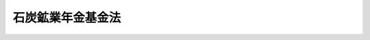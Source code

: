 .. _S42HO135:

==================
石炭鉱業年金基金法
==================

.. raw:: html
    
    
    <b>石炭鉱業年金基金法<br>
    （昭和四十二年八月十六日法律第百三十五号）</b><br><br><div align="right">最終改正：平成二六年六月一三日法律第六九号</div><br><div align="right"><table width="" border="0"><tr><td><font color="RED">（最終改正までの未施行法令）</font></td></tr><tr><td><a href="/cgi-bin/idxmiseko.cgi?H_RYAKU=%8f%ba%8e%6c%93%f1%96%40%88%ea%8e%4f%8c%dc&amp;H_NO=%95%bd%90%ac%93%f1%8f%5c%98%5a%94%4e%98%5a%8c%8e%8f%5c%8e%4f%93%fa%96%40%97%a5%91%e6%98%5a%8f%5c%8b%e3%8d%86&amp;H_PATH=/miseko/S42HO135/H26HO069.html" target="inyo">平成二十六年六月十三日法律第六十九号</a></td><td align="right">（未施行）</td></tr><tr></tr><tr><td align="right">　</td><td></td></tr><tr></tr></table></div><a name="0000000000000000000000000000000000000000000000000000000000000000000000000000000"></a>
    <br>
    　<a href="#1000000000001000000000000000000000000000000000000000000000000000000000000000000" target="data">第一章　総則（第一条―第五条）</a>
    <br>
    　<a href="#1000000000002000000000000000000000000000000000000000000000000000000000000000000" target="data">第二章　設立及び会員（第六条・第七条）</a>
    <br>
    　<a href="#1000000000003000000000000000000000000000000000000000000000000000000000000000000" target="data">第三章　管理（第八条―第十五条）</a>
    <br>
    　<a href="#1000000000004000000000000000000000000000000000000000000000000000000000000000000" target="data">第四章　基金の行なう事業（第十六条―第二十条）</a>
    <br>
    　<a href="#1000000000005000000000000000000000000000000000000000000000000000000000000000000" target="data">第五章　費用の負担（第二十一条・第二十二条）</a>
    <br>
    　<a href="#1000000000006000000000000000000000000000000000000000000000000000000000000000000" target="data">第六章　財務及び会計（第二十三条―第二十九条）</a>
    <br>
    　<a href="#1000000000007000000000000000000000000000000000000000000000000000000000000000000" target="data">第七章　監督（第三十条―第三十二条）</a>
    <br>
    　<a href="#1000000000008000000000000000000000000000000000000000000000000000000000000000000" target="data">第八章　雑則（第三十三条―第三十七条）</a>
    <br>
    　<a href="#1000000000009000000000000000000000000000000000000000000000000000000000000000000" target="data">第九章　罰則（第三十八条―第四十二条）</a>
    <br>
    　<a href="#5000000000000000000000000000000000000000000000000000000000000000000000000000000" target="data">附則</a>
    <br>
    
    <p>　　　<b><a name="1000000000001000000000000000000000000000000000000000000000000000000000000000000">第一章　総則</a>
    </b>
    </p><p>
    </p><div class="arttitle"><a name="1000000000000000000000000000000000000000000000000100000000000000000000000000000">（基金の目的）</a>
    </div><div class="item"><b>第一条</b>
    <a name="1000000000000000000000000000000000000000000000000100000000001000000000000000000"></a>
    　石炭鉱業年金基金は、石炭鉱業の坑内労働者の老齢について必要な給付を行なうことにより、その老後の生活の安定と福祉の向上に寄与することを目的とする。
    </div>
    
    <p>
    </p><div class="arttitle"><a name="1000000000000000000000000000000000000000000000000200000000000000000000000000000">（法人格）</a>
    </div><div class="item"><b>第二条</b>
    <a name="1000000000000000000000000000000000000000000000000200000000001000000000000000000"></a>
    　石炭鉱業年金基金（以下「基金」という。）は、法人とする。
    </div>
    
    <p>
    </p><div class="arttitle"><a name="1000000000000000000000000000000000000000000000000300000000000000000000000000000">（登記）</a>
    </div><div class="item"><b>第三条</b>
    <a name="1000000000000000000000000000000000000000000000000300000000001000000000000000000"></a>
    　基金は、政令の定めるところにより、登記しなければならない。
    </div>
    <div class="item"><b><a name="1000000000000000000000000000000000000000000000000300000000002000000000000000000">２</a>
    </b>
    　前項の規定により登記しなければならない事項は、登記の後でなければ、これをもつて第三者に対抗することができない。
    </div>
    
    <p>
    </p><div class="arttitle"><a name="1000000000000000000000000000000000000000000000000400000000000000000000000000000">（名称の使用制限）</a>
    </div><div class="item"><b>第四条</b>
    <a name="1000000000000000000000000000000000000000000000000400000000001000000000000000000"></a>
    　基金でない者は、石炭鉱業年金基金という名称を用いてはならない。
    </div>
    
    <p>
    </p><div class="arttitle"><a name="1000000000000000000000000000000000000000000000000500000000000000000000000000000">（</a><a href="/cgi-bin/idxrefer.cgi?H_FILE=%95%bd%88%ea%94%aa%96%40%8e%6c%94%aa&amp;REF_NAME=%88%ea%94%ca%8e%d0%92%63%96%40%90%6c%8b%79%82%d1%88%ea%94%ca%8d%e0%92%63%96%40%90%6c%82%c9%8a%d6%82%b7%82%e9%96%40%97%a5&amp;ANCHOR_F=&amp;ANCHOR_T=" target="inyo">一般社団法人及び一般財団法人に関する法律</a>
    の準用）
    </div><div class="item"><b>第五条</b>
    <a name="1000000000000000000000000000000000000000000000000500000000001000000000000000000"></a>
    　<a href="/cgi-bin/idxrefer.cgi?H_FILE=%95%bd%88%ea%94%aa%96%40%8e%6c%94%aa&amp;REF_NAME=%88%ea%94%ca%8e%d0%92%63%96%40%90%6c%8b%79%82%d1%88%ea%94%ca%8d%e0%92%63%96%40%90%6c%82%c9%8a%d6%82%b7%82%e9%96%40%97%a5&amp;ANCHOR_F=&amp;ANCHOR_T=" target="inyo">一般社団法人及び一般財団法人に関する法律</a>
    （平成十八年法律第四十八号）<a href="/cgi-bin/idxrefer.cgi?H_FILE=%95%bd%88%ea%94%aa%96%40%8e%6c%94%aa&amp;REF_NAME=%91%e6%8e%6c%8f%f0&amp;ANCHOR_F=1000000000000000000000000000000000000000000000000400000000000000000000000000000&amp;ANCHOR_T=1000000000000000000000000000000000000000000000000400000000000000000000000000000#1000000000000000000000000000000000000000000000000400000000000000000000000000000" target="inyo">第四条</a>
    及び<a href="/cgi-bin/idxrefer.cgi?H_FILE=%95%bd%88%ea%94%aa%96%40%8e%6c%94%aa&amp;REF_NAME=%91%e6%8e%b5%8f%5c%94%aa%8f%f0&amp;ANCHOR_F=1000000000000000000000000000000000000000000000007800000000000000000000000000000&amp;ANCHOR_T=1000000000000000000000000000000000000000000000007800000000000000000000000000000#1000000000000000000000000000000000000000000000007800000000000000000000000000000" target="inyo">第七十八条</a>
    の規定は、基金について準用する。
    </div>
    
    
    <p>　　　<b><a name="1000000000002000000000000000000000000000000000000000000000000000000000000000000">第二章　設立及び会員</a>
    </b>
    </p><p>
    </p><div class="arttitle"><a name="1000000000000000000000000000000000000000000000000600000000000000000000000000000">（設立）</a>
    </div><div class="item"><b>第六条</b>
    <a name="1000000000000000000000000000000000000000000000000600000000001000000000000000000"></a>
    　石炭鉱業を行なう事業場であつて、坑内において石炭を掘採する事業を行なうもののうち、厚生年金保険の適用事業所であるものの事業主は、この法律の定めるところにより、全国を通じて一個の基金を設立しなければならない。
    </div>
    
    <p>
    </p><div class="arttitle"><a name="1000000000000000000000000000000000000000000000000700000000000000000000000000000">（会員）</a>
    </div><div class="item"><b>第七条</b>
    <a name="1000000000000000000000000000000000000000000000000700000000001000000000000000000"></a>
    　前条に規定する事業主は、当然、基金の会員となる。
    </div>
    <div class="item"><b><a name="1000000000000000000000000000000000000000000000000700000000002000000000000000000">２</a>
    </b>
    　基金が第十八条第一項の事業を行なうときは、石炭鉱業を行なう事業場であつて、厚生年金保険の適用事業所であるものの事業主（前条に規定する事業主である者を除く。）は、当然、基金の会員となる。
    </div>
    
    
    <p>　　　<b><a name="1000000000003000000000000000000000000000000000000000000000000000000000000000000">第三章　管理</a>
    </b>
    </p><p>
    </p><div class="arttitle"><a name="1000000000000000000000000000000000000000000000000800000000000000000000000000000">（定款）</a>
    </div><div class="item"><b>第八条</b>
    <a name="1000000000000000000000000000000000000000000000000800000000001000000000000000000"></a>
    　基金は、定款をもつて次に掲げる事項を定めなければならない。
    <div class="number"><b><a name="1000000000000000000000000000000000000000000000000800000000001000000001000000000">一</a>
    </b>
    　事務所の所在地
    </div>
    <div class="number"><b><a name="1000000000000000000000000000000000000000000000000800000000001000000002000000000">二</a>
    </b>
    　会員に関する事項
    </div>
    <div class="number"><b><a name="1000000000000000000000000000000000000000000000000800000000001000000003000000000">三</a>
    </b>
    　総会に関する事項
    </div>
    <div class="number"><b><a name="1000000000000000000000000000000000000000000000000800000000001000000004000000000">四</a>
    </b>
    　役員に関する事項
    </div>
    <div class="number"><b><a name="1000000000000000000000000000000000000000000000000800000000001000000005000000000">五</a>
    </b>
    　運営審議会に関する事項
    </div>
    <div class="number"><b><a name="1000000000000000000000000000000000000000000000000800000000001000000006000000000">六</a>
    </b>
    　事業に関する事項
    </div>
    <div class="number"><b><a name="1000000000000000000000000000000000000000000000000800000000001000000007000000000">七</a>
    </b>
    　掛金に関する事項
    </div>
    <div class="number"><b><a name="1000000000000000000000000000000000000000000000000800000000001000000008000000000">八</a>
    </b>
    　その他組織及び業務に関する重要事項
    </div>
    </div>
    <div class="item"><b><a name="1000000000000000000000000000000000000000000000000800000000002000000000000000000">２</a>
    </b>
    　定款の変更は、厚生労働大臣の認可を受けなければ、その効力を生じない。
    </div>
    
    <p>
    </p><div class="arttitle"><a name="1000000000000000000000000000000000000000000000000900000000000000000000000000000">（役員）</a>
    </div><div class="item"><b>第九条</b>
    <a name="1000000000000000000000000000000000000000000000000900000000001000000000000000000"></a>
    　基金に、役員として理事及び監事を置く。
    </div>
    <div class="item"><b><a name="1000000000000000000000000000000000000000000000000900000000002000000000000000000">２</a>
    </b>
    　役員は、政令の定めるところにより、会員（法人にあつては、その代表者とする。以下この項において同じ。）のうちから選任する。ただし、特別の事情があるときは、会員以外の者から選任することを妨げない。
    </div>
    <div class="item"><b><a name="1000000000000000000000000000000000000000000000000900000000003000000000000000000">３</a>
    </b>
    　理事のうち一人を理事長とし、理事において互選する。
    </div>
    <div class="item"><b><a name="1000000000000000000000000000000000000000000000000900000000004000000000000000000">４</a>
    </b>
    　役員の任期は、二年とする。ただし、補欠の役員の任期は、前任者の残任期間とする。
    </div>
    <div class="item"><b><a name="1000000000000000000000000000000000000000000000000900000000005000000000000000000">５</a>
    </b>
    　監事は、理事又は基金の職員と兼ねることができない。
    </div>
    
    <p>
    </p><div class="arttitle"><a name="1000000000000000000000000000000000000000000000001000000000000000000000000000000">（役員の職務）</a>
    </div><div class="item"><b>第十条</b>
    <a name="1000000000000000000000000000000000000000000000001000000000001000000000000000000"></a>
    　理事長は、基金を代表し、その業務を執行する。理事長に事故があるとき、又は理事長が欠けたときは、あらかじめ理事長が指定する者がその職務を代理し、又はその職務を行なう。
    </div>
    <div class="item"><b><a name="1000000000000000000000000000000000000000000000001000000000002000000000000000000">２</a>
    </b>
    　基金の業務は、定款に別段の定めがある場合を除き、理事の過半数により決し、可否同数のときは、理事長の決するところによる。
    </div>
    <div class="item"><b><a name="1000000000000000000000000000000000000000000000001000000000003000000000000000000">３</a>
    </b>
    　監事は、基金の業務を監査する。
    </div>
    <div class="item"><b><a name="1000000000000000000000000000000000000000000000001000000000004000000000000000000">４</a>
    </b>
    　基金と理事長との利益が相反する事項については、理事長は、代表権を有しない。この場合においては、監事が基金を代表する。
    </div>
    
    <p>
    </p><div class="arttitle"><a name="1000000000000000000000000000000000000000000000001100000000000000000000000000000">（役員及び職員の公務員たる性質）</a>
    </div><div class="item"><b>第十一条</b>
    <a name="1000000000000000000000000000000000000000000000001100000000001000000000000000000"></a>
    　基金の役員及び職員は、<a href="/cgi-bin/idxrefer.cgi?H_FILE=%96%be%8e%6c%81%5a%96%40%8e%6c%8c%dc&amp;REF_NAME=%8c%59%96%40&amp;ANCHOR_F=&amp;ANCHOR_T=" target="inyo">刑法</a>
    （明治四十年法律第四十五号）その他の罰則の適用については、法令により公務に従事する職員とみなす。
    </div>
    
    <p>
    </p><div class="arttitle"><a name="1000000000000000000000000000000000000000000000001200000000000000000000000000000">（総会）</a>
    </div><div class="item"><b>第十二条</b>
    <a name="1000000000000000000000000000000000000000000000001200000000001000000000000000000"></a>
    　総会は、理事長が招集する。総会員の三分の一以上の者が会議に付議すべき事項及び招集の理由を記載した書面を理事長に提出して総会の招集を請求したときは、理事長は、その請求のあつた日から二十日以内に総会を招集しなければならない。
    </div>
    <div class="item"><b><a name="1000000000000000000000000000000000000000000000001200000000002000000000000000000">２</a>
    </b>
    　総会に議長を置く。議長は、理事長をもつて充てる。
    </div>
    <div class="item"><b><a name="1000000000000000000000000000000000000000000000001200000000003000000000000000000">３</a>
    </b>
    　前二項に規定するもののほか、総会の招集、議事の手続その他総会に関し必要な事項は、政令で定める。
    </div>
    
    <p>
    </p><div class="item"><b><a name="1000000000000000000000000000000000000000000000001300000000000000000000000000000">第十三条</a>
    </b>
    <a name="1000000000000000000000000000000000000000000000001300000000001000000000000000000"></a>
    　次に掲げる事項は、総会の議決を経なければならない。
    <div class="number"><b><a name="1000000000000000000000000000000000000000000000001300000000001000000001000000000">一</a>
    </b>
    　定款の変更
    </div>
    <div class="number"><b><a name="1000000000000000000000000000000000000000000000001300000000001000000002000000000">二</a>
    </b>
    　毎事業年度の予算
    </div>
    <div class="number"><b><a name="1000000000000000000000000000000000000000000000001300000000001000000003000000000">三</a>
    </b>
    　毎事業年度の事業報告及び決算
    </div>
    <div class="number"><b><a name="1000000000000000000000000000000000000000000000001300000000001000000004000000000">四</a>
    </b>
    　その他定款で定める事項
    </div>
    </div>
    <div class="item"><b><a name="1000000000000000000000000000000000000000000000001300000000002000000000000000000">２</a>
    </b>
    　理事長は、総会が成立しないとき、又は理事長において総会を招集する暇がないと認めるときは、総会の議決を経なければならない事項で臨時急施を要するものを処分することができる。
    </div>
    <div class="item"><b><a name="1000000000000000000000000000000000000000000000001300000000003000000000000000000">３</a>
    </b>
    　理事長は、前項の規定による処置については、次の総会においてこれを報告し、その承認を求めなければならない。
    </div>
    <div class="item"><b><a name="1000000000000000000000000000000000000000000000001300000000004000000000000000000">４</a>
    </b>
    　総会は、監事に対し、基金の業務に関する監査を求め、その結果の報告を請求することができる。
    </div>
    
    <p>
    </p><div class="arttitle"><a name="1000000000000000000000000000000000000000000000001400000000000000000000000000000">（総代会）</a>
    </div><div class="item"><b>第十四条</b>
    <a name="1000000000000000000000000000000000000000000000001400000000001000000000000000000"></a>
    　基金は、定款の定めるところにより、総会に代わるべき総代会を設けることができる。
    </div>
    <div class="item"><b><a name="1000000000000000000000000000000000000000000000001400000000002000000000000000000">２</a>
    </b>
    　総代は、政令の定めるところにより、会員のうちから選挙する。
    </div>
    <div class="item"><b><a name="1000000000000000000000000000000000000000000000001400000000003000000000000000000">３</a>
    </b>
    　総代の任期は、二年とする。ただし、補欠の総代の任期は、前任者の残任期間とする。
    </div>
    <div class="item"><b><a name="1000000000000000000000000000000000000000000000001400000000004000000000000000000">４</a>
    </b>
    　前三項に規定するもののほか、総代会の招集、議事の手続その他総代会に関し必要な事項は、政令で定める。
    </div>
    
    <p>
    </p><div class="arttitle"><a name="1000000000000000000000000000000000000000000000001500000000000000000000000000000">（運営審議会）</a>
    </div><div class="item"><b>第十五条</b>
    <a name="1000000000000000000000000000000000000000000000001500000000001000000000000000000"></a>
    　基金に、運営審議会（以下「審議会」という。）を置く。
    </div>
    <div class="item"><b><a name="1000000000000000000000000000000000000000000000001500000000002000000000000000000">２</a>
    </b>
    　審議会は、理事長の諮問に応じ、基金の業務の運営に関する重要事項を審議する。
    </div>
    <div class="item"><b><a name="1000000000000000000000000000000000000000000000001500000000003000000000000000000">３</a>
    </b>
    　審議会は、前項の事項に関し、理事長に意見を述べることができる。
    </div>
    <div class="item"><b><a name="1000000000000000000000000000000000000000000000001500000000004000000000000000000">４</a>
    </b>
    　審議会は、委員十人以内で組織する。
    </div>
    <div class="item"><b><a name="1000000000000000000000000000000000000000000000001500000000005000000000000000000">５</a>
    </b>
    　委員は、基金の業務の適正な運営に必要な学識経験を有する者のうちから、理事長が委嘱する。
    </div>
    <div class="item"><b><a name="1000000000000000000000000000000000000000000000001500000000006000000000000000000">６</a>
    </b>
    　委員の任期は、二年とする。ただし、定款で別段の定めをしたときは、この限りでない。
    </div>
    
    
    <p>　　　<b><a name="1000000000004000000000000000000000000000000000000000000000000000000000000000000">第四章　基金の行なう事業</a>
    </b>
    </p><p>
    </p><div class="arttitle"><a name="1000000000000000000000000000000000000000000000001600000000000000000000000000000">（坑内員に関する給付）</a>
    </div><div class="item"><b>第十六条</b>
    <a name="1000000000000000000000000000000000000000000000001600000000001000000000000000000"></a>
    　基金は、第一条の目的を達成するため、石炭鉱業を行う事業場において会員に使用される厚生年金保険の被保険者（<a href="/cgi-bin/idxrefer.cgi?H_FILE=%8f%ba%93%f1%8c%dc%96%40%93%f1%94%aa%8b%e3&amp;REF_NAME=%8d%7a%8b%c6%96%40&amp;ANCHOR_F=&amp;ANCHOR_T=" target="inyo">鉱業法</a>
    （昭和二十五年法律第二百八十九号）<a href="/cgi-bin/idxrefer.cgi?H_FILE=%8f%ba%93%f1%8c%dc%96%40%93%f1%94%aa%8b%e3&amp;REF_NAME=%91%e6%8e%6c%8f%f0&amp;ANCHOR_F=1000000000000000000000000000000000000000000000000400000000000000000000000000000&amp;ANCHOR_T=1000000000000000000000000000000000000000000000000400000000000000000000000000000#1000000000000000000000000000000000000000000000000400000000000000000000000000000" target="inyo">第四条</a>
    に規定する事業の事業場に使用され、かつ、常時坑内作業に従事する被保険者であつて、<a href="/cgi-bin/idxrefer.cgi?H_FILE=%8f%ba%93%f1%8b%e3%96%40%88%ea%88%ea%8c%dc&amp;REF_NAME=%8c%fa%90%b6%94%4e%8b%e0%95%db%8c%af%96%40&amp;ANCHOR_F=&amp;ANCHOR_T=" target="inyo">厚生年金保険法</a>
    （昭和二十九年法律第百十五号）<a href="/cgi-bin/idxrefer.cgi?H_FILE=%8f%ba%93%f1%8b%e3%96%40%88%ea%88%ea%8c%dc&amp;REF_NAME=%91%e6%93%f1%8f%f0%82%cc%8c%dc%91%e6%88%ea%8d%80%91%e6%93%f1%8d%86&amp;ANCHOR_F=1000000000000000000000000000000000000000000000000200500000001000000002000000000&amp;ANCHOR_T=1000000000000000000000000000000000000000000000000200500000001000000002000000000#1000000000000000000000000000000000000000000000000200500000001000000002000000000" target="inyo">第二条の五第一項第二号</a>
    に規定する<a href="/cgi-bin/idxrefer.cgi?H_FILE=%8f%ba%93%f1%8b%e3%96%40%88%ea%88%ea%8c%dc&amp;REF_NAME=%91%e6%93%f1%8d%86&amp;ANCHOR_F=1000000000000000000000000000000000000000000000000200500000001000000002000000000&amp;ANCHOR_T=1000000000000000000000000000000000000000000000000200500000001000000002000000000#1000000000000000000000000000000000000000000000000200500000001000000002000000000" target="inyo">第二号</a>
    厚生年金被保険者（第十八条第一項において「第二号厚生年金被保険者」という。）及び<a href="/cgi-bin/idxrefer.cgi?H_FILE=%8f%ba%93%f1%8b%e3%96%40%88%ea%88%ea%8c%dc&amp;REF_NAME=%93%af%96%40%91%e6%93%f1%8f%f0%82%cc%8c%dc%91%e6%88%ea%8d%80%91%e6%8e%4f%8d%86&amp;ANCHOR_F=1000000000000000000000000000000000000000000000000200500000001000000003000000000&amp;ANCHOR_T=1000000000000000000000000000000000000000000000000200500000001000000003000000000#1000000000000000000000000000000000000000000000000200500000001000000003000000000" target="inyo">同法第二条の五第一項第三号</a>
    に規定する<a href="/cgi-bin/idxrefer.cgi?H_FILE=%8f%ba%93%f1%8b%e3%96%40%88%ea%88%ea%8c%dc&amp;REF_NAME=%91%e6%8e%4f%8d%86&amp;ANCHOR_F=1000000000000000000000000000000000000000000000000200500000001000000003000000000&amp;ANCHOR_T=1000000000000000000000000000000000000000000000000200500000001000000003000000000#1000000000000000000000000000000000000000000000000200500000001000000003000000000" target="inyo">第三号</a>
    厚生年金被保険者（第十八条第一項において「第三号厚生年金被保険者」という。）並びに<a href="/cgi-bin/idxrefer.cgi?H_FILE=%8f%ba%8e%4f%8e%6c%96%40%88%ea%8e%6c%88%ea&amp;REF_NAME=%8d%91%96%af%94%4e%8b%e0%96%40&amp;ANCHOR_F=&amp;ANCHOR_T=" target="inyo">国民年金法</a>
    等の一部を改正する法律（昭和六十年法律第三十四号。以下「昭和六十年法律第三十四号」という。）附則<a href="/cgi-bin/idxrefer.cgi?H_FILE=%8f%ba%8e%4f%8e%6c%96%40%88%ea%8e%6c%88%ea&amp;REF_NAME=%91%e6%8c%dc%8f%f0%91%e6%8f%5c%8e%4f%8d%86&amp;ANCHOR_F=5000000000000000000000000000000000000000000000000000000000000000000000000000000&amp;ANCHOR_T=5000000000000000000000000000000000000000000000000000000000000000000000000000000#5000000000000000000000000000000000000000000000000000000000000000000000000000000" target="inyo">第五条第十三号</a>
    に規定する第四種被保険者及び<a href="/cgi-bin/idxrefer.cgi?H_FILE=%8f%ba%8e%4f%8e%6c%96%40%88%ea%8e%6c%88%ea&amp;REF_NAME=%93%af%8f%f0%91%e6%8f%5c%8e%6c%8d%86&amp;ANCHOR_F=5000000000000000000000000000000000000000000000000000000000000000000000000000000&amp;ANCHOR_T=5000000000000000000000000000000000000000000000000000000000000000000000000000000#5000000000000000000000000000000000000000000000000000000000000000000000000000000" target="inyo">同条第十四号</a>
    に規定する船員任意継続被保険者のいずれでもないものに限る。）たる労働者（以下「坑内員」という。）の老齢について、年金たる給付の支給を行うものとする。
    </div>
    <div class="item"><b><a name="1000000000000000000000000000000000000000000000001600000000002000000000000000000">２</a>
    </b>
    　基金は、定款をもつて、年金額、受給資格期間、支給開始年齢その他年金たる給付の支給に関して必要な事項を定めなければならない。
    </div>
    
    <p>
    </p><div class="item"><b><a name="1000000000000000000000000000000000000000000000001700000000000000000000000000000">第十七条</a>
    </b>
    <a name="1000000000000000000000000000000000000000000000001700000000001000000000000000000"></a>
    　基金は、政令の定めるところにより、坑内員若しくは坑内員であつた者の死亡又は坑内員の脱退に関し、一時金たる給付の支給を行うことができる。
    </div>
    
    <p>
    </p><div class="arttitle"><a name="1000000000000000000000000000000000000000000000001800000000000000000000000000000">（坑外員に関する給付）</a>
    </div><div class="item"><b>第十八条</b>
    <a name="1000000000000000000000000000000000000000000000001800000000001000000000000000000"></a>
    　基金は、前二条の事業のほか、会員（第七条第二項に規定する事業主を含む。以下この項において同じ。）の二分の一以上の者が希望したときは、石炭鉱業を行う事業場において会員に使用される厚生年金保険の被保険者（坑内員並びに第二号厚生年金被保険者及び第三号厚生年金被保険者並びに昭和六十年法律第三十四号附則第五条第十三号に規定する第四種被保険者及び同条第十四号に規定する船員任意継続被保険者を除く。）たる労働者（石炭の採掘の業務と緊密な関連を有しない業務として政令で定める業務に従事する者を除くものとし、以下「坑外員」という。）の老齢について、年金たる給付の支給を行うことができる。
    </div>
    <div class="item"><b><a name="1000000000000000000000000000000000000000000000001800000000002000000000000000000">２</a>
    </b>
    　第十六条第二項の規定は、前項の年金たる給付について準用する。
    </div>
    <div class="item"><b><a name="1000000000000000000000000000000000000000000000001800000000003000000000000000000">３</a>
    </b>
    　基金は、第一項の事業を行う場合には、政令の定めるところにより、坑外員若しくは坑外員であつた者の死亡又は坑外員の脱退に関し、一時金たる給付の支給を行うことができる。
    </div>
    
    <p>
    </p><div class="arttitle"><a name="1000000000000000000000000000000000000000000000001800200000000000000000000000000">（福祉施設）</a>
    </div><div class="item"><b>第十八条の二</b>
    <a name="1000000000000000000000000000000000000000000000001800200000001000000000000000000"></a>
    　基金は、前三条の事業のほか、坑内員及び坑内員であつた者並びに坑外員及び坑外員であつた者の福祉を増進するため、必要な施設をすることができる。
    </div>
    
    <p>
    </p><div class="arttitle"><a name="1000000000000000000000000000000000000000000000001900000000000000000000000000000">（裁定）</a>
    </div><div class="item"><b>第十九条</b>
    <a name="1000000000000000000000000000000000000000000000001900000000001000000000000000000"></a>
    　年金たる給付及び一時金たる給付を受ける権利は、その権利を有する者（以下「受給権者」という。）の請求に基づいて、基金が裁定する。
    </div>
    
    <p>
    </p><div class="arttitle"><a name="1000000000000000000000000000000000000000000000002000000000000000000000000000000">（準用規定）</a>
    </div><div class="item"><b>第二十条</b>
    <a name="1000000000000000000000000000000000000000000000002000000000001000000000000000000"></a>
    　<a href="/cgi-bin/idxrefer.cgi?H_FILE=%8f%ba%93%f1%8b%e3%96%40%88%ea%88%ea%8c%dc&amp;REF_NAME=%8c%fa%90%b6%94%4e%8b%e0%95%db%8c%af%96%40%91%e6%8e%4f%8f%5c%8e%b5%8f%f0&amp;ANCHOR_F=1000000000000000000000000000000000000000000000003700000000000000000000000000000&amp;ANCHOR_T=1000000000000000000000000000000000000000000000003700000000000000000000000000000#1000000000000000000000000000000000000000000000003700000000000000000000000000000" target="inyo">厚生年金保険法第三十七条</a>
    、第四十条の二及び第四十一条第一項の規定は、年金たる給付及び一時金たる給付について、同条第二項の規定は、死亡を支給理由とする一時金たる給付について準用する。この場合において、<a href="/cgi-bin/idxrefer.cgi?H_FILE=%8f%ba%93%f1%8b%e3%96%40%88%ea%88%ea%8c%dc&amp;REF_NAME=%93%af%96%40%91%e6%8e%6c%8f%5c%8f%f0%82%cc%93%f1&amp;ANCHOR_F=1000000000000000000000000000000000000000000000004000200000000000000000000000000&amp;ANCHOR_T=1000000000000000000000000000000000000000000000004000200000000000000000000000000#1000000000000000000000000000000000000000000000004000200000000000000000000000000" target="inyo">同法第四十条の二</a>
    中「実施機関」とあるのは「基金」と、<a href="/cgi-bin/idxrefer.cgi?H_FILE=%8f%ba%93%f1%8b%e3%96%40%88%ea%88%ea%8c%dc&amp;REF_NAME=%93%af%96%40%91%e6%8e%6c%8f%5c%88%ea%8f%f0%91%e6%88%ea%8d%80&amp;ANCHOR_F=1000000000000000000000000000000000000000000000004100000000001000000000000000000&amp;ANCHOR_T=1000000000000000000000000000000000000000000000004100000000001000000000000000000#1000000000000000000000000000000000000000000000004100000000001000000000000000000" target="inyo">同法第四十一条第一項</a>
    中「老齢厚生年金」とあるのは「年金たる給付又は脱退を支給理由とする一時金たる給付」と、それぞれ読み替えるものとする。
    </div>
    
    
    <p>　　　<b><a name="1000000000005000000000000000000000000000000000000000000000000000000000000000000">第五章　費用の負担</a>
    </b>
    </p><p>
    </p><div class="arttitle"><a name="1000000000000000000000000000000000000000000000002100000000000000000000000000000">（掛金）</a>
    </div><div class="item"><b>第二十一条</b>
    <a name="1000000000000000000000000000000000000000000000002100000000001000000000000000000"></a>
    　基金は、基金が支給する年金たる給付及び一時金たる給付に関する事業に要する費用に充てるため、掛金を徴収する。
    </div>
    <div class="item"><b><a name="1000000000000000000000000000000000000000000000002100000000002000000000000000000">２</a>
    </b>
    　会員は、政令の定めるところにより、掛金を負担し、及び納付する義務を負う。
    </div>
    <div class="item"><b><a name="1000000000000000000000000000000000000000000000002100000000003000000000000000000">３</a>
    </b>
    　掛金の額は、年金たる給付及び一時金たる給付に要する費用の予想額及び予定運用収入の額に照らし、厚生労働省令の定めるところにより、将来にわたつて、財政の均衡を保つことができるように計算されるものでなければならず、かつ、少なくとも五年ごとにこの基準に従つて再計算されなければならない。
    </div>
    
    <p>
    </p><div class="arttitle"><a name="1000000000000000000000000000000000000000000000002200000000000000000000000000000">（準用規定）</a>
    </div><div class="item"><b>第二十二条</b>
    <a name="1000000000000000000000000000000000000000000000002200000000001000000000000000000"></a>
    　<a href="/cgi-bin/idxrefer.cgi?H_FILE=%8f%ba%93%f1%8b%e3%96%40%88%ea%88%ea%8c%dc&amp;REF_NAME=%8c%fa%90%b6%94%4e%8b%e0%95%db%8c%af%96%40%91%e6%94%aa%8f%5c%8e%4f%8f%f0&amp;ANCHOR_F=1000000000000000000000000000000000000000000000008300000000000000000000000000000&amp;ANCHOR_T=1000000000000000000000000000000000000000000000008300000000000000000000000000000#1000000000000000000000000000000000000000000000008300000000000000000000000000000" target="inyo">厚生年金保険法第八十三条</a>
    （第一項を除く。）及び<a href="/cgi-bin/idxrefer.cgi?H_FILE=%8f%ba%93%f1%8b%e3%96%40%88%ea%88%ea%8c%dc&amp;REF_NAME=%91%e6%94%aa%8f%5c%8c%dc%8f%f0&amp;ANCHOR_F=1000000000000000000000000000000000000000000000008500000000000000000000000000000&amp;ANCHOR_T=1000000000000000000000000000000000000000000000008500000000000000000000000000000#1000000000000000000000000000000000000000000000008500000000000000000000000000000" target="inyo">第八十五条</a>
    の規定は掛金について、<a href="/cgi-bin/idxrefer.cgi?H_FILE=%8f%ba%93%f1%8b%e3%96%40%88%ea%88%ea%8c%dc&amp;REF_NAME=%93%af%96%40%91%e6%94%aa%8f%5c%98%5a%8f%f0&amp;ANCHOR_F=1000000000000000000000000000000000000000000000008600000000000000000000000000000&amp;ANCHOR_T=1000000000000000000000000000000000000000000000008600000000000000000000000000000#1000000000000000000000000000000000000000000000008600000000000000000000000000000" target="inyo">同法第八十六条</a>
    （第三項を除く。）、第八十七条（第六項を除く。）、第八十八条、第八十九条及び附則第十七条の十四の規定は、掛金その他この法律の規定による徴収金について準用する。この場合において、同法第八十三条第二項及び第三項、第八十六条第一項、第二項、第五項及び第六項並びに第八十七条第一項中「厚生労働大臣」とあるのは「基金」と、同法第八十五条第三号中「被保険者」とあるのは「坑内員又は坑外員」と、同法第八十六条第一項、第四項及び第五項中「前条」とあるのは「第二十二条において準用する<a href="/cgi-bin/idxrefer.cgi?H_FILE=%8f%ba%93%f1%8b%e3%96%40%88%ea%88%ea%8c%dc&amp;REF_NAME=%8c%fa%90%b6%94%4e%8b%e0%95%db%8c%af%96%40%91%e6%94%aa%8f%5c%8c%dc%8f%f0&amp;ANCHOR_F=1000000000000000000000000000000000000000000000008500000000000000000000000000000&amp;ANCHOR_T=1000000000000000000000000000000000000000000000008500000000000000000000000000000#1000000000000000000000000000000000000000000000008500000000000000000000000000000" target="inyo">厚生年金保険法第八十五条</a>
    」と、<a href="/cgi-bin/idxrefer.cgi?H_FILE=%8f%ba%93%f1%8b%e3%96%40%88%ea%88%ea%8c%dc&amp;REF_NAME=%93%af%96%40%91%e6%94%aa%8f%5c%8e%b5%8f%f0%91%e6%88%ea%8d%80&amp;ANCHOR_F=1000000000000000000000000000000000000000000000008700000000001000000000000000000&amp;ANCHOR_T=1000000000000000000000000000000000000000000000008700000000001000000000000000000#1000000000000000000000000000000000000000000000008700000000001000000000000000000" target="inyo">同法第八十七条第一項</a>
    中「前条第二項」とあるのは「第二十二条において準用する<a href="/cgi-bin/idxrefer.cgi?H_FILE=%8f%ba%93%f1%8b%e3%96%40%88%ea%88%ea%8c%dc&amp;REF_NAME=%8c%fa%90%b6%94%4e%8b%e0%95%db%8c%af%96%40%91%e6%94%aa%8f%5c%98%5a%8f%f0%91%e6%93%f1%8d%80&amp;ANCHOR_F=1000000000000000000000000000000000000000000000008600000000002000000000000000000&amp;ANCHOR_T=1000000000000000000000000000000000000000000000008600000000002000000000000000000#1000000000000000000000000000000000000000000000008600000000002000000000000000000" target="inyo">厚生年金保険法第八十六条第二項</a>
    」と、<a href="/cgi-bin/idxrefer.cgi?H_FILE=%8f%ba%93%f1%8b%e3%96%40%88%ea%88%ea%8c%dc&amp;REF_NAME=%93%af%96%40&amp;ANCHOR_F=&amp;ANCHOR_T=" target="inyo">同法</a>
    附則<a href="/cgi-bin/idxrefer.cgi?H_FILE=%8f%ba%93%f1%8b%e3%96%40%88%ea%88%ea%8c%dc&amp;REF_NAME=%91%e6%8f%5c%8e%b5%8f%f0%82%cc%8f%5c%8e%6c&amp;ANCHOR_F=5000000000000000000000000000000000000000000000000000000000000000000000000000000&amp;ANCHOR_T=5000000000000000000000000000000000000000000000000000000000000000000000000000000#5000000000000000000000000000000000000000000000000000000000000000000000000000000" target="inyo">第十七条の十四</a>
    中「<a href="/cgi-bin/idxrefer.cgi?H_FILE=%8f%ba%93%f1%8b%e3%96%40%88%ea%88%ea%8c%dc&amp;REF_NAME=%91%e6%94%aa%8f%5c%8e%b5%8f%f0%91%e6%88%ea%8d%80&amp;ANCHOR_F=5000000000000000000000000000000000000000000000000000000000000000000000000000000&amp;ANCHOR_T=5000000000000000000000000000000000000000000000000000000000000000000000000000000#5000000000000000000000000000000000000000000000000000000000000000000000000000000" target="inyo">第八十七条第一項</a>
    （<a href="/cgi-bin/idxrefer.cgi?H_FILE=%8f%ba%93%f1%8b%e3%96%40%88%ea%88%ea%8c%dc&amp;REF_NAME=%93%af%8f%f0%91%e6%98%5a%8d%80&amp;ANCHOR_F=5000000000000000000000000000000000000000000000000000000000000000000000000000000&amp;ANCHOR_T=5000000000000000000000000000000000000000000000000000000000000000000000000000000#5000000000000000000000000000000000000000000000000000000000000000000000000000000" target="inyo">同条第六項</a>
    の規定により読み替えて適用する場合を含む。）及び平成二十五年改正法附則<a href="/cgi-bin/idxrefer.cgi?H_FILE=%8f%ba%93%f1%8b%e3%96%40%88%ea%88%ea%8c%dc&amp;REF_NAME=%91%e6%8c%dc%8f%f0%91%e6%88%ea%8d%80&amp;ANCHOR_F=5000000000000000000000000000000000000000000000000000000000000000000000000000000&amp;ANCHOR_T=5000000000000000000000000000000000000000000000000000000000000000000000000000000#5000000000000000000000000000000000000000000000000000000000000000000000000000000" target="inyo">第五条第一項</a>
    の規定によりなおその効力を有するものとされた平成二十五年改正法<a href="/cgi-bin/idxrefer.cgi?H_FILE=%8f%ba%93%f1%8b%e3%96%40%88%ea%88%ea%8c%dc&amp;REF_NAME=%91%e6%88%ea%8f%f0&amp;ANCHOR_F=5000000000000000000000000000000000000000000000000000000000000000000000000000000&amp;ANCHOR_T=5000000000000000000000000000000000000000000000000000000000000000000000000000000#5000000000000000000000000000000000000000000000000000000000000000000000000000000" target="inyo">第一条</a>
    の規定による改正前の<a href="/cgi-bin/idxrefer.cgi?H_FILE=%8f%ba%93%f1%8b%e3%96%40%88%ea%88%ea%8c%dc&amp;REF_NAME=%91%e6%95%53%8e%6c%8f%5c%88%ea%8f%f0%91%e6%88%ea%8d%80&amp;ANCHOR_F=5000000000000000000000000000000000000000000000000000000000000000000000000000000&amp;ANCHOR_T=5000000000000000000000000000000000000000000000000000000000000000000000000000000#5000000000000000000000000000000000000000000000000000000000000000000000000000000" target="inyo">第百四十一条第一項</a>
    において準用する平成二十五年改正法<a href="/cgi-bin/idxrefer.cgi?H_FILE=%8f%ba%93%f1%8b%e3%96%40%88%ea%88%ea%8c%dc&amp;REF_NAME=%91%e6%88%ea%8f%f0&amp;ANCHOR_F=5000000000000000000000000000000000000000000000000000000000000000000000000000000&amp;ANCHOR_T=5000000000000000000000000000000000000000000000000000000000000000000000000000000#5000000000000000000000000000000000000000000000000000000000000000000000000000000" target="inyo">第一条</a>
    の規定による改正前の<a href="/cgi-bin/idxrefer.cgi?H_FILE=%8f%ba%93%f1%8b%e3%96%40%88%ea%88%ea%8c%dc&amp;REF_NAME=%91%e6%94%aa%8f%5c%8e%b5%8f%f0%91%e6%88%ea%8d%80&amp;ANCHOR_F=5000000000000000000000000000000000000000000000000000000000000000000000000000000&amp;ANCHOR_T=5000000000000000000000000000000000000000000000000000000000000000000000000000000#5000000000000000000000000000000000000000000000000000000000000000000000000000000" target="inyo">第八十七条第一項</a>
    （<a href="/cgi-bin/idxrefer.cgi?H_FILE=%8f%ba%93%f1%8b%e3%96%40%88%ea%88%ea%8c%dc&amp;REF_NAME=%93%af%8f%f0%91%e6%98%5a%8d%80&amp;ANCHOR_F=5000000000000000000000000000000000000000000000000000000000000000000000000000000&amp;ANCHOR_T=5000000000000000000000000000000000000000000000000000000000000000000000000000000#5000000000000000000000000000000000000000000000000000000000000000000000000000000" target="inyo">同条第六項</a>
    の規定により読み替えて適用する場合（平成二十五年改正法附則第五条第一項の規定によりなおその効力を有するものとされた平成二十五年改正法第一条の規定による改正前の第百三十六条において準用する平成二十五年改正法第一条の規定による改正前の第四十条の二の規定による徴収金について適用する場合に限る。）を含む。）」とあるのは「<a href="/cgi-bin/idxrefer.cgi?H_FILE=%8f%ba%93%f1%8b%e3%96%40%88%ea%88%ea%8c%dc&amp;REF_NAME=%91%e6%93%f1%8f%5c%93%f1%8f%f0&amp;ANCHOR_F=5000000000000000000000000000000000000000000000000000000000000000000000000000000&amp;ANCHOR_T=5000000000000000000000000000000000000000000000000000000000000000000000000000000#5000000000000000000000000000000000000000000000000000000000000000000000000000000" target="inyo">第二十二条</a>
    において準用する<a href="/cgi-bin/idxrefer.cgi?H_FILE=%8f%ba%93%f1%8b%e3%96%40%88%ea%88%ea%8c%dc&amp;REF_NAME=%8c%fa%90%b6%94%4e%8b%e0%95%db%8c%af%96%40%91%e6%94%aa%8f%5c%8e%b5%8f%f0%91%e6%88%ea%8d%80&amp;ANCHOR_F=1000000000000000000000000000000000000000000000008700000000001000000000000000000&amp;ANCHOR_T=1000000000000000000000000000000000000000000000008700000000001000000000000000000#1000000000000000000000000000000000000000000000008700000000001000000000000000000" target="inyo">厚生年金保険法第八十七条第一項</a>
    」と、「これら」とあるのは「<a href="/cgi-bin/idxrefer.cgi?H_FILE=%8f%ba%93%f1%8b%e3%96%40%88%ea%88%ea%8c%dc&amp;REF_NAME=%93%af%8d%80&amp;ANCHOR_F=1000000000000000000000000000000000000000000000008700000000001000000000000000000&amp;ANCHOR_T=1000000000000000000000000000000000000000000000008700000000001000000000000000000#1000000000000000000000000000000000000000000000008700000000001000000000000000000" target="inyo">同項</a>
    」と、それぞれ読み替えるものとする。
    </div>
    <div class="item"><b><a name="1000000000000000000000000000000000000000000000002200000000002000000000000000000">２</a>
    </b>
    　基金は、前項において準用する<a href="/cgi-bin/idxrefer.cgi?H_FILE=%8f%ba%93%f1%8b%e3%96%40%88%ea%88%ea%8c%dc&amp;REF_NAME=%8c%fa%90%b6%94%4e%8b%e0%95%db%8c%af%96%40%91%e6%94%aa%8f%5c%98%5a%8f%f0%91%e6%8c%dc%8d%80&amp;ANCHOR_F=1000000000000000000000000000000000000000000000008600000000005000000000000000000&amp;ANCHOR_T=1000000000000000000000000000000000000000000000008600000000005000000000000000000#1000000000000000000000000000000000000000000000008600000000005000000000000000000" target="inyo">厚生年金保険法第八十六条第五項</a>
    の規定により国税滞納処分の例により処分をしようとするときは、厚生労働大臣の認可を受けなければならない。
    </div>
    
    
    <p>　　　<b><a name="1000000000006000000000000000000000000000000000000000000000000000000000000000000">第六章　財務及び会計</a>
    </b>
    </p><p>
    </p><div class="arttitle"><a name="1000000000000000000000000000000000000000000000002300000000000000000000000000000">（事業年度）</a>
    </div><div class="item"><b>第二十三条</b>
    <a name="1000000000000000000000000000000000000000000000002300000000001000000000000000000"></a>
    　基金の事業年度は、毎年四月一日に始まり、翌年三月三十一日に終わる。
    </div>
    
    <p>
    </p><div class="arttitle"><a name="1000000000000000000000000000000000000000000000002400000000000000000000000000000">（予算）</a>
    </div><div class="item"><b>第二十四条</b>
    <a name="1000000000000000000000000000000000000000000000002400000000001000000000000000000"></a>
    　基金は、毎事業年度、予算を作成し、事業年度開始前に厚生労働大臣の認可を受けなければならない。これに重要な変更を加えようとするときも、同様とする。
    </div>
    
    <p>
    </p><div class="arttitle"><a name="1000000000000000000000000000000000000000000000002500000000000000000000000000000">（決算）</a>
    </div><div class="item"><b>第二十五条</b>
    <a name="1000000000000000000000000000000000000000000000002500000000001000000000000000000"></a>
    　基金は、毎事業年度、当該事業年度終了後三月以内に、厚生労働省令の定めるところにより、財産目録、貸借対照表及び損益計算書並びに当該事業年度の業務報告書を作成し、監事の意見をつけて、厚生労働大臣に提出して、その承認を受けなければならない。
    </div>
    
    <p>
    </p><div class="arttitle"><a name="1000000000000000000000000000000000000000000000002600000000000000000000000000000">（借入金の制限）</a>
    </div><div class="item"><b>第二十六条</b>
    <a name="1000000000000000000000000000000000000000000000002600000000001000000000000000000"></a>
    　基金は、借入金をしてはならない。ただし、基金の目的を達成するため必要な場合において、厚生労働大臣の承認を受けたときは、この限りでない。
    </div>
    
    <p>
    </p><div class="arttitle"><a name="1000000000000000000000000000000000000000000000002700000000000000000000000000000">（責任準備金の積立て）</a>
    </div><div class="item"><b>第二十七条</b>
    <a name="1000000000000000000000000000000000000000000000002700000000001000000000000000000"></a>
    　基金は、政令の定めるところにより、年金たる給付及び一時金たる給付に充てるべき積立金を積み立てなければならない。
    </div>
    
    <p>
    </p><div class="arttitle"><a name="1000000000000000000000000000000000000000000000002800000000000000000000000000000">（資金の運用）</a>
    </div><div class="item"><b>第二十八条</b>
    <a name="1000000000000000000000000000000000000000000000002800000000001000000000000000000"></a>
    　基金の業務上の余裕金の運用は、政令の定めるところにより、安全かつ効率的にしなければならない。
    </div>
    
    <p>
    </p><div class="arttitle"><a name="1000000000000000000000000000000000000000000000002900000000000000000000000000000">（省令への委任）</a>
    </div><div class="item"><b>第二十九条</b>
    <a name="1000000000000000000000000000000000000000000000002900000000001000000000000000000"></a>
    　この法律に規定するもののほか、基金の財務及び会計に関し必要な事項は、厚生労働省令で定める。
    </div>
    
    
    <p>　　　<b><a name="1000000000007000000000000000000000000000000000000000000000000000000000000000000">第七章　監督</a>
    </b>
    </p><p>
    </p><div class="arttitle"><a name="1000000000000000000000000000000000000000000000003000000000000000000000000000000">（報告書の提出）</a>
    </div><div class="item"><b>第三十条</b>
    <a name="1000000000000000000000000000000000000000000000003000000000001000000000000000000"></a>
    　基金は、厚生労働省令の定めるところにより、その業務についての報告書を厚生労働大臣に提出しなければならない。
    </div>
    
    <p>
    </p><div class="arttitle"><a name="1000000000000000000000000000000000000000000000003100000000000000000000000000000">（報告の徴収等）</a>
    </div><div class="item"><b>第三十一条</b>
    <a name="1000000000000000000000000000000000000000000000003100000000001000000000000000000"></a>
    　厚生労働大臣は、基金について、必要があると認めるときは、その業務の状況に関する報告を徴し、又は当該職員をして基金の事務所に立ち入つて関係者に質問させ、若しくは実地にその状況を検査させることができる。
    </div>
    <div class="item"><b><a name="1000000000000000000000000000000000000000000000003100000000002000000000000000000">２</a>
    </b>
    　前項の規定によつて質問及び検査を行なう当該職員は、その身分を示す証票を携帯し、かつ、関係者の請求があるときは、これを呈示しなければならない。
    </div>
    <div class="item"><b><a name="1000000000000000000000000000000000000000000000003100000000003000000000000000000">３</a>
    </b>
    　第一項の規定による権限は、犯罪捜査のために認められたものと解釈してはならない。
    </div>
    
    <p>
    </p><div class="arttitle"><a name="1000000000000000000000000000000000000000000000003200000000000000000000000000000">（基金に対する命令等）</a>
    </div><div class="item"><b>第三十二条</b>
    <a name="1000000000000000000000000000000000000000000000003200000000001000000000000000000"></a>
    　厚生労働大臣は、前条の規定により報告を徴し、又は質問し、若しくは検査した場合において、基金の業務の管理若しくは執行が法令、定款若しくは厚生労働大臣の処分に違反していると認めるとき、基金の業務の管理若しくは執行が著しく適正を欠くと認めるとき、又は基金の役員がその業務の管理若しくは執行を明らかに怠つていると認めるときは、期間を定めて、基金又はその役員に対し、その業務の管理又は執行について違反の是正又は改善のため必要な措置をとるべき旨を命ずることができる。
    </div>
    <div class="item"><b><a name="1000000000000000000000000000000000000000000000003200000000002000000000000000000">２</a>
    </b>
    　厚生労働大臣は、基金の業務の健全な運営を確保するため必要があると認めるときは、期間を定めて、基金に対し、その定款の変更を命ずることができる。
    </div>
    <div class="item"><b><a name="1000000000000000000000000000000000000000000000003200000000003000000000000000000">３</a>
    </b>
    　基金若しくはその役員が第一項の命令に違反したとき、又は基金が前項の命令に違反したときは、厚生労働大臣は、基金に対し、期間を定めて、当該違反に係る役員の全部又は一部の改任を命ずることができる。
    </div>
    <div class="item"><b><a name="1000000000000000000000000000000000000000000000003200000000004000000000000000000">４</a>
    </b>
    　基金が前項の命令に違反したときは、厚生労働大臣は、同項の命令に係る役員を改任することができる。
    </div>
    
    
    <p>　　　<b><a name="1000000000008000000000000000000000000000000000000000000000000000000000000000000">第八章　雑則</a>
    </b>
    </p><p>
    </p><div class="arttitle"><a name="1000000000000000000000000000000000000000000000003300000000000000000000000000000">（不服申立て）</a>
    </div><div class="item"><b>第三十三条</b>
    <a name="1000000000000000000000000000000000000000000000003300000000001000000000000000000"></a>
    　年金たる給付又は一時金たる給付に関する処分に不服がある者は、社会保険審査官に対して審査請求をし、その決定に不服がある者は、社会保険審査会に対して再審査請求をすることができる。
    </div>
    <div class="item"><b><a name="1000000000000000000000000000000000000000000000003300000000002000000000000000000">２</a>
    </b>
    　第二十条において準用する<a href="/cgi-bin/idxrefer.cgi?H_FILE=%8f%ba%93%f1%8b%e3%96%40%88%ea%88%ea%8c%dc&amp;REF_NAME=%8c%fa%90%b6%94%4e%8b%e0%95%db%8c%af%96%40%91%e6%8e%6c%8f%5c%8f%f0%82%cc%93%f1&amp;ANCHOR_F=1000000000000000000000000000000000000000000000004000200000000000000000000000000&amp;ANCHOR_T=1000000000000000000000000000000000000000000000004000200000000000000000000000000#1000000000000000000000000000000000000000000000004000200000000000000000000000000" target="inyo">厚生年金保険法第四十条の二</a>
    の規定による処分に不服がある者は、社会保険審査会に対して審査請求をすることができる。
    </div>
    <div class="item"><b><a name="1000000000000000000000000000000000000000000000003300000000003000000000000000000">３</a>
    </b>
    　<a href="/cgi-bin/idxrefer.cgi?H_FILE=%8f%ba%93%f1%8b%e3%96%40%88%ea%88%ea%8c%dc&amp;REF_NAME=%8c%fa%90%b6%94%4e%8b%e0%95%db%8c%af%96%40%91%e6%8b%e3%8f%5c%8f%f0%91%e6%8e%4f%8d%80&amp;ANCHOR_F=1000000000000000000000000000000000000000000000009000000000003000000000000000000&amp;ANCHOR_T=1000000000000000000000000000000000000000000000009000000000003000000000000000000#1000000000000000000000000000000000000000000000009000000000003000000000000000000" target="inyo">厚生年金保険法第九十条第三項</a>
    及び<a href="/cgi-bin/idxrefer.cgi?H_FILE=%8f%ba%93%f1%8b%e3%96%40%88%ea%88%ea%8c%dc&amp;REF_NAME=%91%e6%8e%6c%8d%80&amp;ANCHOR_F=1000000000000000000000000000000000000000000000009000000000004000000000000000000&amp;ANCHOR_T=1000000000000000000000000000000000000000000000009000000000004000000000000000000#1000000000000000000000000000000000000000000000009000000000004000000000000000000" target="inyo">第四項</a>
    並びに<a href="/cgi-bin/idxrefer.cgi?H_FILE=%8f%ba%93%f1%8b%e3%96%40%88%ea%88%ea%8c%dc&amp;REF_NAME=%91%e6%8b%e3%8f%5c%88%ea%8f%f0%82%cc%93%f1&amp;ANCHOR_F=1000000000000000000000000000000000000000000000009100200000000000000000000000000&amp;ANCHOR_T=1000000000000000000000000000000000000000000000009100200000000000000000000000000#1000000000000000000000000000000000000000000000009100200000000000000000000000000" target="inyo">第九十一条の二</a>
    の規定は前二項の審査請求及び再審査請求について、<a href="/cgi-bin/idxrefer.cgi?H_FILE=%8f%ba%93%f1%8b%e3%96%40%88%ea%88%ea%8c%dc&amp;REF_NAME=%93%af%96%40%91%e6%8b%e3%8f%5c%88%ea%8f%f0%82%cc%8e%4f&amp;ANCHOR_F=1000000000000000000000000000000000000000000000009100300000000000000000000000000&amp;ANCHOR_T=1000000000000000000000000000000000000000000000009100300000000000000000000000000#1000000000000000000000000000000000000000000000009100300000000000000000000000000" target="inyo">同法第九十一条の三</a>
    の規定は前二項に規定する処分の取消しの訴えについて準用する。
    </div>
    
    <p>
    </p><div class="arttitle"><a name="1000000000000000000000000000000000000000000000003400000000000000000000000000000">（時効）</a>
    </div><div class="item"><b>第三十四条</b>
    <a name="1000000000000000000000000000000000000000000000003400000000001000000000000000000"></a>
    　掛金その他この法律の規定による徴収金を徴収し、又はその還付を受ける権利は、二年を経過したとき、年金たる給付及び一時金たる給付を受ける権利は、五年を経過したときは、時効によつて、消滅する。
    </div>
    <div class="item"><b><a name="1000000000000000000000000000000000000000000000003400000000002000000000000000000">２</a>
    </b>
    　掛金その他この法律の規定による徴収金の納入の告知又は第二十二条において準用する<a href="/cgi-bin/idxrefer.cgi?H_FILE=%8f%ba%93%f1%8b%e3%96%40%88%ea%88%ea%8c%dc&amp;REF_NAME=%8c%fa%90%b6%94%4e%8b%e0%95%db%8c%af%96%40%91%e6%94%aa%8f%5c%98%5a%8f%f0%91%e6%88%ea%8d%80&amp;ANCHOR_F=1000000000000000000000000000000000000000000000008600000000001000000000000000000&amp;ANCHOR_T=1000000000000000000000000000000000000000000000008600000000001000000000000000000#1000000000000000000000000000000000000000000000008600000000001000000000000000000" target="inyo">厚生年金保険法第八十六条第一項</a>
    の規定による督促は、<a href="/cgi-bin/idxrefer.cgi?H_FILE=%96%be%93%f1%8b%e3%96%40%94%aa%8b%e3&amp;REF_NAME=%96%af%96%40&amp;ANCHOR_F=&amp;ANCHOR_T=" target="inyo">民法</a>
    （明治二十九年法律第八十九号）<a href="/cgi-bin/idxrefer.cgi?H_FILE=%96%be%93%f1%8b%e3%96%40%94%aa%8b%e3&amp;REF_NAME=%91%e6%95%53%8c%dc%8f%5c%8e%4f%8f%f0&amp;ANCHOR_F=1000000000000000000000000000000000000000000000015300000000000000000000000000000&amp;ANCHOR_T=1000000000000000000000000000000000000000000000015300000000000000000000000000000#1000000000000000000000000000000000000000000000015300000000000000000000000000000" target="inyo">第百五十三条</a>
    の規定にかかわらず、時効中断の効力を有する。
    </div>
    
    <p>
    </p><div class="arttitle"><a name="1000000000000000000000000000000000000000000000003500000000000000000000000000000">（届出等）</a>
    </div><div class="item"><b>第三十五条</b>
    <a name="1000000000000000000000000000000000000000000000003500000000001000000000000000000"></a>
    　会員は、厚生労働省令の定めるところにより、坑内員（基金が第十八条第一項の事業を行なうときは、坑外員を含む。次項において同じ。）に関する<a href="/cgi-bin/idxrefer.cgi?H_FILE=%8f%ba%93%f1%8b%e3%96%40%88%ea%88%ea%8c%dc&amp;REF_NAME=%8c%fa%90%b6%94%4e%8b%e0%95%db%8c%af%96%40%91%e6%8f%5c%94%aa%8f%f0%91%e6%88%ea%8d%80&amp;ANCHOR_F=1000000000000000000000000000000000000000000000001800000000001000000000000000000&amp;ANCHOR_T=1000000000000000000000000000000000000000000000001800000000001000000000000000000#1000000000000000000000000000000000000000000000001800000000001000000000000000000" target="inyo">厚生年金保険法第十八条第一項</a>
    の規定による確認につき<a href="/cgi-bin/idxrefer.cgi?H_FILE=%8f%ba%93%f1%8b%e3%96%40%88%ea%88%ea%8c%dc&amp;REF_NAME=%93%af%96%40%91%e6%93%f1%8f%5c%8b%e3%8f%f0%91%e6%88%ea%8d%80&amp;ANCHOR_F=1000000000000000000000000000000000000000000000002900000000001000000000000000000&amp;ANCHOR_T=1000000000000000000000000000000000000000000000002900000000001000000000000000000#1000000000000000000000000000000000000000000000002900000000001000000000000000000" target="inyo">同法第二十九条第一項</a>
    の規定による通知があつた事項その他厚生労働省令で定める事項を基金に届け出なければならない。
    </div>
    <div class="item"><b><a name="1000000000000000000000000000000000000000000000003500000000002000000000000000000">２</a>
    </b>
    　坑内員は、厚生労働省令の定めるところにより、厚生労働省令で定める事項を基金に届け出、又は会員に申し出なければならない。
    </div>
    <div class="item"><b><a name="1000000000000000000000000000000000000000000000003500000000003000000000000000000">３</a>
    </b>
    　受給権者は、厚生労働省令の定めるところにより、厚生労働省令で定める事項を基金に届け出なければならない。
    </div>
    <div class="item"><b><a name="1000000000000000000000000000000000000000000000003500000000004000000000000000000">４</a>
    </b>
    　受給権者が死亡したときは、<a href="/cgi-bin/idxrefer.cgi?H_FILE=%8f%ba%93%f1%93%f1%96%40%93%f1%93%f1%8e%6c&amp;REF_NAME=%8c%cb%90%d0%96%40&amp;ANCHOR_F=&amp;ANCHOR_T=" target="inyo">戸籍法</a>
    （昭和二十二年法律第二百二十四号）の規定による死亡の届出義務者は、十日以内に、その旨を基金に届け出なければならない。
    </div>
    
    <p>
    </p><div class="arttitle"><a name="1000000000000000000000000000000000000000000000003600000000000000000000000000000">（解散）</a>
    </div><div class="item"><b>第三十六条</b>
    <a name="1000000000000000000000000000000000000000000000003600000000001000000000000000000"></a>
    　基金の解散については、別に法律で定める。
    </div>
    
    <p>
    </p><div class="arttitle"><a name="1000000000000000000000000000000000000000000000003700000000000000000000000000000">（省令への委任）</a>
    </div><div class="item"><b>第三十七条</b>
    <a name="1000000000000000000000000000000000000000000000003700000000001000000000000000000"></a>
    　この法律に特別の規定があるものを除き、この法律の実施のための手続その他その執行について必要な細則は、厚生労働省令で定める。
    </div>
    
    
    <p>　　　<b><a name="1000000000009000000000000000000000000000000000000000000000000000000000000000000">第九章　罰則</a>
    </b>
    </p><p>
    </p><div class="item"><b><a name="1000000000000000000000000000000000000000000000003800000000000000000000000000000">第三十八条</a>
    </b>
    <a name="1000000000000000000000000000000000000000000000003800000000001000000000000000000"></a>
    　第三十一条第一項の規定による報告をせず、若しくは虚偽の報告をし、又は同項の規定による当該職員の質問に対して答弁せず、若しくは虚偽の陳述をし、若しくは同項の規定による検査を拒み、妨げ、若しくは忌避した場合においては、その違反行為をした基金の役員又は職員を六月以下の懲役又は二十万円以下の罰金に処する。
    </div>
    
    <p>
    </p><div class="item"><b><a name="1000000000000000000000000000000000000000000000003900000000000000000000000000000">第三十九条</a>
    </b>
    <a name="1000000000000000000000000000000000000000000000003900000000001000000000000000000"></a>
    　次の各号のいずれかに該当する場合においては、その違反行為をした基金の役員を二十万円以下の過料に処する。
    <div class="number"><b><a name="1000000000000000000000000000000000000000000000003900000000001000000001000000000">一</a>
    </b>
    　この法律により厚生労働大臣の認可又は承認を受けなければならない場合において、その認可又は承認を受けなかつたとき。
    </div>
    <div class="number"><b><a name="1000000000000000000000000000000000000000000000003900000000001000000002000000000">二</a>
    </b>
    　第四章に規定する事業以外の事業を行なつたとき。
    </div>
    <div class="number"><b><a name="1000000000000000000000000000000000000000000000003900000000001000000003000000000">三</a>
    </b>
    　第二十八条の規定に違反して、業務上の余裕金を運用したとき。
    </div>
    <div class="number"><b><a name="1000000000000000000000000000000000000000000000003900000000001000000004000000000">四</a>
    </b>
    　第三十条の規定に違反して、報告をせず、又は虚偽の報告をしたとき。
    </div>
    <div class="number"><b><a name="1000000000000000000000000000000000000000000000003900000000001000000005000000000">五</a>
    </b>
    　第三十二条第一項の規定による命令に違反したとき。
    </div>
    </div>
    
    <p>
    </p><div class="item"><b><a name="1000000000000000000000000000000000000000000000004000000000000000000000000000000">第四十条</a>
    </b>
    <a name="1000000000000000000000000000000000000000000000004000000000001000000000000000000"></a>
    　基金が、第三条第一項の規定に違反して登記することを怠つたときは、その役員を二十万円以下の過料に処する。
    </div>
    
    <p>
    </p><div class="item"><b><a name="1000000000000000000000000000000000000000000000004100000000000000000000000000000">第四十一条</a>
    </b>
    <a name="1000000000000000000000000000000000000000000000004100000000001000000000000000000"></a>
    　次の各号に掲げる場合には、十万円以下の過料に処する。
    <div class="number"><b><a name="1000000000000000000000000000000000000000000000004100000000001000000001000000000">一</a>
    </b>
    　会員が、第三十五条第一項の規定に違反して、届出をせず、又は虚偽の届出をしたとき。
    </div>
    <div class="number"><b><a name="1000000000000000000000000000000000000000000000004100000000001000000002000000000">二</a>
    </b>
    　坑内員又は坑外員が、第三十五条第二項の規定に違反して、届出をせず、若しくは虚偽の届出をし、又は申出をせず、若しくは虚偽の申出をしたとき。
    </div>
    <div class="number"><b><a name="1000000000000000000000000000000000000000000000004100000000001000000003000000000">三</a>
    </b>
    　<a href="/cgi-bin/idxrefer.cgi?H_FILE=%8f%ba%93%f1%93%f1%96%40%93%f1%93%f1%8e%6c&amp;REF_NAME=%8c%cb%90%d0%96%40&amp;ANCHOR_F=&amp;ANCHOR_T=" target="inyo">戸籍法</a>
    の規定による死亡の届出義務者が、第三十五条第四項の規定に違反して、届出をしないとき。
    </div>
    </div>
    
    <p>
    </p><div class="item"><b><a name="1000000000000000000000000000000000000000000000004200000000000000000000000000000">第四十二条</a>
    </b>
    <a name="1000000000000000000000000000000000000000000000004200000000001000000000000000000"></a>
    　第四条の規定に違反して、石炭鉱業年金基金という名称を用いた者は、十万円以下の過料に処する。
    </div>
    
    
    
    <br><a name="5000000000000000000000000000000000000000000000000000000000000000000000000000000"></a>
    　　　<a name="5000000001000000000000000000000000000000000000000000000000000000000000000000000"><b>附　則　抄</b></a>
    <br>
    <p>
    </p><div class="arttitle">（施行期日）</div>
    <div class="item"><b>第一条</b>
    　この法律は、公布の日から施行する。
    </div>
    
    <p>
    </p><div class="arttitle">（基金の設立に関する経過措置）</div>
    <div class="item"><b>第二条</b>
    　基金を設立するに当たつては、三十人以上の設立委員を、第六条に規定する事業主の半数以上の者において互選しなければならない。
    </div>
    <div class="item"><b>２</b>
    　設立委員は、この法律の施行の日から五月以内に、基金の定款を作成し、設立総会の議決を経て、当該定款について厚生大臣の認可を受けなければならない。
    </div>
    <div class="item"><b>３</b>
    　厚生大臣は、前項の認可をしようとするときは、通商産業大臣に協議しなければならない。
    </div>
    <div class="item"><b>４</b>
    　設立委員が設立総会を招集しようとするときは、その日時及び場所並びに会議の目的となる事項を、開会の日の前日から起算して前十四日目に当たる日が終わるまでに、会員となるべき者に書面で通知するとともに、厚生大臣に報告しなければならない。
    </div>
    <div class="item"><b>５</b>
    　設立総会においては、会員となるべき者は、各一個の議決権及び選挙権を有する。
    </div>
    <div class="item"><b>６</b>
    　設立総会の議決は、会員となるべき者の二分の一以上が出席し、その出席者の三分の二以上の多数によらなければならない。
    </div>
    <div class="item"><b>７</b>
    　設立総会においては、設立委員の作成した定款を修正することができる。
    </div>
    <div class="item"><b>８</b>
    　設立総会は、第九条に規定する役員となるべき者を、会員となるべき者（法人にあつては、その代表者とする。以下この項において同じ。）のうちから選任しなければならない。ただし、特別の事情があるときは、会員となるべき者以外の者から選任することを妨げない。
    </div>
    <div class="item"><b>９</b>
    　前項の規定により選任された理事となるべき者は、第九条第三項に規定する理事長となるべき者を互選しなければならない。
    </div>
    <div class="item"><b>１０</b>
    　設立委員は、第二項の認可があつたときは、遅滞なく、その事務を前項の規定により互選された理事長となるべき者に引き継がなければならない。
    </div>
    <div class="item"><b>１１</b>
    　第九項の規定により互選された理事長となるべき者は、前項の規定により事務を引き継いだときは、遅滞なく、政令の定めるところにより、基金の主たる事務所において設立の登記をしなければならない。
    </div>
    <div class="item"><b>１２</b>
    　基金は、設立の登記をすることによつて成立する。
    </div>
    <div class="item"><b>１３</b>
    　前各項に規定するもののほか、基金の設立に関し必要な事項は、政令で定める。
    </div>
    
    <p>
    </p><div class="arttitle">（協議）</div>
    <div class="item"><b>第三条</b>
    　厚生労働大臣は、石炭鉱業構造調整臨時措置法（昭和三十年法律第百五十六号）が施行されている間は、第八条第二項の認可をし、又は第三十二条第二項の規定による命令をしようとするときは、経済産業大臣に協議しなければならない。
    </div>
    
    <br>　　　<a name="5000000002000000000000000000000000000000000000000000000000000000000000000000000"><b>附　則　（昭和六〇年五月一日法律第三四号）　抄</b></a>
    <br>
    <p>
    </p><div class="arttitle">（施行期日）</div>
    <div class="item"><b>第一条</b>
    　この法律は、昭和六十一年四月一日（以下「施行日」という。）から施行する。
    </div>
    
    <p>
    </p><div class="arttitle">（罰則に関する経過措置）</div>
    <div class="item"><b>第百条</b>
    　施行日前にした行為に対する罰則の適用については、なお従前の例による。
    </div>
    
    <p>
    </p><div class="arttitle">（その他の経過措置の政令への委任）</div>
    <div class="item"><b>第百一条</b>
    　この附則に規定するもののほか、この法律の施行に伴い必要な経過措置は、政令で定める。
    </div>
    
    <br>　　　<a name="5000000003000000000000000000000000000000000000000000000000000000000000000000000"><b>附　則　（平成四年三月三一日法律第二三号）　抄</b></a>
    <br>
    <p>
    </p><div class="arttitle">（施行期日）</div>
    <div class="item"><b>第一条</b>
    　この法律は、公布の日から施行する。
    </div>
    
    <br>　　　<a name="5000000004000000000000000000000000000000000000000000000000000000000000000000000"><b>附　則　（平成五年一一月一二日法律第八九号）　抄</b></a>
    <br>
    <p>
    </p><div class="arttitle">（施行期日）</div>
    <div class="item"><b>第一条</b>
    　この法律は、行政手続法（平成五年法律第八十八号）の施行の日から施行する。
    </div>
    
    <p>
    </p><div class="arttitle">（諮問等がされた不利益処分に関する経過措置）</div>
    <div class="item"><b>第二条</b>
    　この法律の施行前に法令に基づき審議会その他の合議制の機関に対し行政手続法第十三条に規定する聴聞又は弁明の機会の付与の手続その他の意見陳述のための手続に相当する手続を執るべきことの諮問その他の求めがされた場合においては、当該諮問その他の求めに係る不利益処分の手続に関しては、この法律による改正後の関係法律の規定にかかわらず、なお従前の例による。
    </div>
    
    <p>
    </p><div class="arttitle">（罰則に関する経過措置）</div>
    <div class="item"><b>第十三条</b>
    　この法律の施行前にした行為に対する罰則の適用については、なお従前の例による。
    </div>
    
    <p>
    </p><div class="arttitle">（聴聞に関する規定の整理に伴う経過措置）</div>
    <div class="item"><b>第十四条</b>
    　この法律の施行前に法律の規定により行われた聴聞、聴問若しく聴聞会（不利益処分に係るものを除く。）又はこれらのための手続は、この法律による改正後の関係法律の相当規定により行われたものとみなす。
    </div>
    
    <p>
    </p><div class="arttitle">（政令への委任）</div>
    <div class="item"><b>第十五条</b>
    　附則第二条から前条までに定めるもののほか、この法律の施行に関して必要な経過措置は、政令で定める。
    </div>
    
    <br>　　　<a name="5000000005000000000000000000000000000000000000000000000000000000000000000000000"><b>附　則　（平成六年一一月九日法律第九五号）　抄</b></a>
    <br>
    <p>
    </p><div class="arttitle">（施行期日等）</div>
    <div class="item"><b>第一条</b>
    　この法律は、公布の日から施行する。ただし、次の各号に掲げる規定は、それぞれ当該各号に定める日から施行する。
    <div class="number"><b>一</b>
    　第一条中国民年金法第百四十五条及び第百四十六条の改正規定、第二条中厚生年金保険法第百二条第一項の改正規定、同条の次に一条を加える改正規定、第百四条、第百八十五条及び第百八十六条の改正規定、第十四条中年金福祉事業団法第十八条第四項及び第三十七条の改正規定並びに第十六条中石炭鉱業年金基金法第三十九条及び第四十条の改正規定並びに附則第三十八条の規定　公布の日から起算して二十日を経過した日
    </div>
    </div>
    
    <p>
    </p><div class="arttitle">（検討）</div>
    <div class="item"><b>第二条</b>
    　政府は、長期的に安定した年金制度を維持していくため、平成七年以降において初めて行われる財政再計算の時期を目途として、年金事業の財政の将来の見通し、国民負担の推移、基礎年金の給付水準、費用負担の在り方等を勘案し、財源を確保しつつ、基礎年金の国庫負担の割合を引き上げることについて総合的に検討を加え、その結果に基づいて、必要な措置を講ずるものとする。
    </div>
    
    <p>
    </p><div class="arttitle">（罰則に関する経過措置）</div>
    <div class="item"><b>第三十八条</b>
    　附則第一条第一項第一号に掲げる改正規定の施行前にした行為に対する罰則の適用については、なお従前の例による。
    </div>
    
    <p>
    </p><div class="arttitle">（その他の経過措置の政令への委任）</div>
    <div class="item"><b>第三十九条</b>
    　この附則に規定するもののほか、この法律の施行に伴い必要な経過措置は、政令で定める。
    </div>
    
    <br>　　　<a name="5000000006000000000000000000000000000000000000000000000000000000000000000000000"><b>附　則　（平成一一年一二月二二日法律第一六〇号）　抄</b></a>
    <br>
    <p>
    </p><div class="arttitle">（施行期日）</div>
    <div class="item"><b>第一条</b>
    　この法律（第二条及び第三条を除く。）は、平成十三年一月六日から施行する。
    </div>
    
    <br>　　　<a name="5000000007000000000000000000000000000000000000000000000000000000000000000000000"><b>附　則　（平成一八年六月二日法律第五〇号）　抄</b></a>
    <br>
    <p>
    　この法律は、一般社団・財団法人法の施行の日から施行する。 
    
    
    <br>　　　<a name="5000000008000000000000000000000000000000000000000000000000000000000000000000000"><b>附　則　（平成一九年七月六日法律第一〇九号）　抄</b></a>
    <br>
    </p><p>
    </p><div class="arttitle">（施行期日）</div>
    <div class="item"><b>第一条</b>
    　この法律は、平成二十二年四月一日までの間において政令で定める日から施行する。ただし、次の各号に掲げる規定は、当該各号に定める日から施行する。
    <div class="number"><b>一</b>
    　附則第三条から第六条まで、第八条、第九条、第十二条第三項及び第四項、第二十九条並びに第三十六条の規定、附則第六十三条中健康保険法等の一部を改正する法律（平成十八年法律第八十三号）附則第十八条第一項の改正規定、附則第六十四条中特別会計に関する法律（平成十九年法律第二十三号）附則第二十三条第一項、第六十七条第一項及び第百九十一条の改正規定並びに附則第六十六条及び第七十五条の規定　公布の日
    </div>
    </div>
    
    <p>
    </p><div class="arttitle">（処分、申請等に関する経過措置）</div>
    <div class="item"><b>第七十三条</b>
    　この法律（附則第一条各号に掲げる規定については、当該各規定。以下同じ。）の施行前に法令の規定により社会保険庁長官、地方社会保険事務局長又は社会保険事務所長（以下「社会保険庁長官等」という。）がした裁定、承認、指定、認可その他の処分又は通知その他の行為は、法令に別段の定めがあるもののほか、この法律の施行後は、この法律の施行後の法令の相当規定に基づいて、厚生労働大臣、地方厚生局長若しくは地方厚生支局長又は機構（以下「厚生労働大臣等」という。）がした裁定、承認、指定、認可その他の処分又は通知その他の行為とみなす。
    </div>
    <div class="item"><b>２</b>
    　この法律の施行の際現に法令の規定により社会保険庁長官等に対してされている申請、届出その他の行為は、法令に別段の定めがあるもののほか、この法律の施行後は、この法律の施行後の法令の相当規定に基づいて、厚生労働大臣等に対してされた申請、届出その他の行為とみなす。
    </div>
    <div class="item"><b>３</b>
    　この法律の施行前に法令の規定により社会保険庁長官等に対し報告、届出、提出その他の手続をしなければならないとされている事項で、施行日前にその手続がされていないものについては、法令に別段の定めがあるもののほか、この法律の施行後は、これを、この法律の施行後の法令の相当規定により厚生労働大臣等に対して、報告、届出、提出その他の手続をしなければならないとされた事項についてその手続がされていないものとみなして、この法律の施行後の法令の規定を適用する。
    </div>
    <div class="item"><b>４</b>
    　なお従前の例によることとする法令の規定により、社会保険庁長官等がすべき裁定、承認、指定、認可その他の処分若しくは通知その他の行為又は社会保険庁長官等に対してすべき申請、届出その他の行為については、法令に別段の定めがあるもののほか、この法律の施行後は、この法律の施行後の法令の規定に基づく権限又は権限に係る事務の区分に応じ、それぞれ、厚生労働大臣等がすべきものとし、又は厚生労働大臣等に対してすべきものとする。
    </div>
    
    <p>
    </p><div class="arttitle">（罰則に関する経過措置）</div>
    <div class="item"><b>第七十四条</b>
    　この法律の施行前にした行為及びこの附則の規定によりなお従前の例によることとされる場合におけるこの法律の施行後にした行為に対する罰則の適用については、なお従前の例による。
    </div>
    
    <p>
    </p><div class="arttitle">（政令への委任）</div>
    <div class="item"><b>第七十五条</b>
    　この附則に定めるもののほか、この法律の施行に関し必要な経過措置は、政令で定める。
    </div>
    
    <br>　　　<a name="5000000009000000000000000000000000000000000000000000000000000000000000000000000"><b>附　則　（平成二一年五月一日法律第三六号）　抄</b></a>
    <br>
    <p>
    </p><div class="arttitle">（施行期日）</div>
    <div class="item"><b>第一条</b>
    　この法律は、平成二十二年一月一日から施行する。
    </div>
    
    <p>
    </p><div class="arttitle">（調整規定）</div>
    <div class="item"><b>第八条</b>
    　この法律及び日本年金機構法又は雇用保険法等の一部を改正する法律（平成十九年法律第三十号）に同一の法律の規定についての改正規定がある場合において、当該改正規定が同一の日に施行されるときは、当該法律の規定は、日本年金機構法又は雇用保険法等の一部を改正する法律によってまず改正され、次いでこの法律によって改正されるものとする。
    </div>
    
    <br>　　　<a name="5000000010000000000000000000000000000000000000000000000000000000000000000000000"><b>附　則　（平成二三年六月二四日法律第七四号）　抄</b></a>
    <br>
    <p>
    </p><div class="arttitle">（施行期日）</div>
    <div class="item"><b>第一条</b>
    　この法律は、公布の日から起算して二十日を経過した日から施行する。
    </div>
    
    <br>　　　<a name="5000000011000000000000000000000000000000000000000000000000000000000000000000000"><b>附　則　（平成二四年三月三一日法律第二四号）　抄</b></a>
    <br>
    <p>
    </p><div class="arttitle">（施行期日）</div>
    <div class="item"><b>第一条</b>
    　この法律は、平成二十四年四月一日から施行する。
    </div>
    
    <br>　　　<a name="5000000012000000000000000000000000000000000000000000000000000000000000000000000"><b>附　則　（平成二四年八月二二日法律第六三号）　抄</b></a>
    <br>
    <p>
    </p><div class="arttitle">（施行期日）</div>
    <div class="item"><b>第一条</b>
    　この法律は、平成二十七年十月一日から施行する。ただし、次の各号に掲げる規定は、それぞれ当該各号に定める日から施行する。
    <div class="number"><b>一</b>
    　次条並びに附則第三条、第二十八条、第百五十九条及び第百六十条の規定　公布の日
    </div>
    </div>
    
    <p>
    </p><div class="arttitle">（その他の経過措置の政令への委任）</div>
    <div class="item"><b>第百六十条</b>
    　この附則に規定するもののほか、この法律の施行に伴い必要な経過措置は、政令で定める。
    </div>
    
    <br>　　　<a name="5000000013000000000000000000000000000000000000000000000000000000000000000000000"><b>附　則　（平成二五年六月二六日法律第六三号）　抄</b></a>
    <br>
    <p>
    </p><div class="arttitle">（施行期日）</div>
    <div class="item"><b>第一条</b>
    　この法律は、公布の日から起算して一年を超えない範囲内において政令で定める日から施行する。ただし、次の各号に掲げる規定は、当該各号に定める日から施行する。
    <div class="number"><b>一</b>
    　第四条中国民年金法等の一部を改正する法律附則第二十条及び第六十四条の改正規定、第五条中国民年金法等の一部を改正する法律附則第十九条第二項の改正規定並びに次条並びに附則第百三十九条、第百四十三条、第百四十六条及び第百五十三条の規定　公布の日
    </div>
    <div class="number"><b>二</b>
    　第三条中国民年金法第百八条第一項の改正規定、同法第百八条の二の次に一条を加える改正規定、同法第百九条の四第一項ただし書の改正規定、同項第三十号の次に一号を加える改正規定、同項第三十七号の次に二号を加える改正規定、同法附則第五条第十三項の改正規定及び同法附則第九条の四の二を同法附則第九条の四の七とし、同法附則第九条の四の次に五条を加える改正規定、第四条中国民年金法等の一部を改正する法律附則第十四条第一項及び第二項の改正規定並びに附則第九十七条から第百条まで及び第百五十二条の規定　公布の日から起算して一月を超えない範囲内において政令で定める日
    </div>
    </div>
    
    <p>
    </p><div class="arttitle">（罰則に関する経過措置）</div>
    <div class="item"><b>第百五十一条</b>
    　この法律の施行前にした行為に対する罰則の適用については、なお従前の例による。
    </div>
    
    <p>
    </p><div class="arttitle">（被用者年金制度の一元化等を図るための厚生年金保険法等の一部を改正する法律の効力）</div>
    <div class="item"><b>第百五十二条</b>
    　被用者年金制度の一元化等を図るための厚生年金保険法等の一部を改正する法律附則第八十七条の規定は、改正後国民年金法の規定を改正する法律としての効力を有しないものと解してはならない。
    </div>
    
    <p>
    </p><div class="arttitle">（その他の経過措置の政令への委任）</div>
    <div class="item"><b>第百五十三条</b>
    　この附則に定めるもののほか、この法律の施行に関し必要な経過措置（罰則に関する経過措置を含む。）は、政令で定める。
    </div>
    
    <br>　　　<a name="5000000014000000000000000000000000000000000000000000000000000000000000000000000"><b>附　則　（平成二六年六月一一日法律第六四号）　抄</b></a>
    <br>
    <p>
    </p><div class="arttitle">（施行期日）</div>
    <div class="item"><b>第一条</b>
    　この法律は、平成二十六年十月一日から施行する。ただし、次の各号に掲げる規定は、当該各号に定める日から施行する。
    <div class="number"><b>一</b>
    　第十三条の規定（次号に掲げる改正規定を除く。）並びに附則第十六条及び第十九条の規定　公布の日
    </div>
    <div class="number"><b>二</b>
    　第一条中国民年金法附則第九条の二の五の改正規定、第三条中厚生年金保険法附則第十七条の十四の改正規定、第六条から第十二条までの規定、第十三条中年金生活者支援給付金の支給に関する法律附則第九条の次に一条を加える改正規定及び第十四条の規定並びに附則第三条及び第十七条の規定　平成二十七年一月一日
    </div>
    </div>
    
    <p>
    </p><div class="arttitle">（延滞金の割合の特例等に関する経過措置）</div>
    <div class="item"><b>第十七条</b>
    　次の各号に掲げる規定は、当該各号に定める規定に規定する延滞金（第十五号にあっては、加算金。以下この条において同じ。）のうち平成二十七年一月一日以後の期間に対応するものについて適用し、当該延滞金のうち同日前の期間に対応するものについては、なお従前の例による。
    <div class="number"><b>一</b>
    　第一条の規定による改正後の国民年金法附則第九条の二の五（厚生年金保険の保険給付及び国民年金の給付の支払の遅延に係る加算金の支給に関する法律（平成二十一年法律第三十七号。以下この条において「年金給付遅延加算金支給法」という。）第六条第二項の規定により国民年金法の規定の例によることとされる場合を含む。）　国民年金法第九十七条第一項（同法第百三十四条の二第一項において準用する場合及び第百三十七条の二十一第二項において読み替えて準用する場合並びに年金給付遅延加算金支給法第六条第二項の規定により国民年金法の規定の例によることとされる場合を含む。）
    </div>
    <div class="number"><b>二</b>
    　第三条の規定による改正後の厚生年金保険法附則第十七条の十四（厚生年金特例法第二条第八項、公的年金制度の健全性及び信頼性の確保のための厚生年金保険法等の一部を改正する法律（以下この条において「平成二十五年厚生年金等改正法」という。）附則第百四十一条第一項の規定によりなおその効力を有するものとされた平成二十五年厚生年金等改正法附則第百四十条の規定による改正前の厚生年金特例法第五条第八項及び平成二十五年厚生年金等改正法附則第百四十一条第二項の規定によりなおその効力を有するものとされた平成二十五年厚生年金等改正法附則第百四十条の規定による改正前の厚生年金特例法第八条第八項、年金給付遅延加算金支給法第六条第二項並びに児童手当法（昭和四十六年法律第七十三号）第二十二条第一項の規定により厚生年金保険法の規定の例によることとされる場合を含む。）　厚生年金保険法第八十七条第一項（同条第六項の規定により読み替えて適用する場合並びに厚生年金特例法第二条第八項、平成二十五年厚生年金等改正法附則第百四十一条第一項の規定によりなおその効力を有するものとされた平成二十五年厚生年金等改正法附則第百四十条の規定による改正前の厚生年金特例法第五条第八項及び平成二十五年厚生年金等改正法附則第百四十一条第二項の規定によりなおその効力を有するものとされた平成二十五年厚生年金等改正法附則第百四十条の規定による改正前の厚生年金特例法第八条第八項、年金給付遅延加算金支給法第六条第二項並びに児童手当法第二十二条第一項の規定により厚生年金保険法の規定の例によることとされる場合を含む。）及び平成二十五年厚生年金等改正法附則第五条第一項の規定によりなおその効力を有するものとされた平成二十五年厚生年金等改正法第一条の規定による改正前の厚生年金保険法第百四十一条第一項において準用する平成二十五年厚生年金等改正法第一条の規定による改正前の厚生年金保険法第八十七条第一項（同条第六項の規定により読み替えて適用する場合（平成二十五年厚生年金等改正法附則第五条第一項の規定によりなおその効力を有するものとされた平成二十五年厚生年金等改正法第一条の規定による改正前の厚生年金保険法第百三十六条において準用する平成二十五年厚生年金等改正法第一条の規定による改正前の厚生年金保険法第四十条の二の規定による徴収金について適用する場合に限る。）を含む。）
    </div>
    <div class="number"><b>三</b>
    　第六条の規定による改正後の健康保険法附則第九条　健康保険法第百八十一条第一項
    </div>
    <div class="number"><b>四</b>
    　第六条の規定による改正後の船員保険法附則第十条　船員保険法第百三十三条第一項
    </div>
    <div class="number"><b>五</b>
    　第六条の規定による改正後の独立行政法人農業者年金基金法附則第三条の二　独立行政法人農業者年金基金法第五十六条第一項
    </div>
    <div class="number"><b>六</b>
    　第七条の規定による改正後の私立学校教職員共済法附則第三十五項　私立学校教職員共済法第三十条第三項
    </div>
    <div class="number"><b>七</b>
    　第七条の規定による改正後の国家公務員共済組合法附則第二十条の九第五項　国家公務員共済組合法附則第二十条の九第四項
    </div>
    <div class="number"><b>八</b>
    　第七条の規定による改正後の地方公務員等共済組合法附則第三十四条の二　地方公務員等共済組合法第百四十四条の十三第三項
    </div>
    <div class="number"><b>九</b>
    　第七条の規定による改正後の労働保険の保険料の徴収等に関する法律附則第十二条　労働保険の保険料の徴収等に関する法律第二十八条第一項
    </div>
    <div class="number"><b>十</b>
    　第八条の規定による改正後の児童扶養手当法附則第八項　児童扶養手当法第二十三条第二項において読み替えて準用する国民年金法第九十七条第一項
    </div>
    <div class="number"><b>十一</b>
    　第九条の規定による改正後の特別児童扶養手当等の支給に関する法律附則第七項　特別児童扶養手当等の支給に関する法律第十六条において準用する児童扶養手当法第二十三条第二項において読み替えて準用する国民年金法第九十七条第一項
    </div>
    <div class="number"><b>十二</b>
    　第十条の規定による改正後の石炭鉱業年金基金法第二十二条第一項において読み替えて準用する厚生年金保険法附則第十七条の十四　石炭鉱業年金基金法第二十二条第一項において読み替えて準用する厚生年金保険法第八十七条第一項
    </div>
    <div class="number"><b>十三</b>
    　第十一条の規定による改正後の厚生年金保険制度及び農林漁業団体職員共済組合制度の統合を図るための農林漁業団体職員共済組合法等を廃止する等の法律附則第五十七条第四項において読み替えて準用する厚生年金保険法附則第十七条の十四　厚生年金保険制度及び農林漁業団体職員共済組合制度の統合を図るための農林漁業団体職員共済組合法等を廃止する等の法律附則第五十七条第四項において読み替えて準用する厚生年金保険法第八十七条第一項
    </div>
    <div class="number"><b>十四</b>
    　第十二条の規定による改正後の特定障害者に対する特別障害給付金の支給に関する法律附則第三条の二　特定障害者に対する特別障害給付金の支給に関する法律第二十二条第二項において読み替えて準用する国民年金法第九十七条第一項
    </div>
    <div class="number"><b>十五</b>
    　第十四条の規定による改正後の平成二十五年厚生年金等改正法（以下この条において「改正後平成二十五年厚生年金等改正法」という。）附則第十六条の二　平成二十五年厚生年金等改正法附則第十六条第一項第二号
    </div>
    <div class="number"><b>十六</b>
    　改正後平成二十五年厚生年金等改正法附則第八十二条の二第一項　平成二十五年厚生年金等改正法附則第八十二条第一項の規定により読み替えて適用する平成二十五年厚生年金等改正法第一条の規定による改正後の厚生年金保険法第八十七条第一項
    </div>
    <div class="number"><b>十七</b>
    　改正後平成二十五年厚生年金等改正法附則第八十二条の二第二項　平成二十五年厚生年金等改正法附則第五条第二項において読み替えられた同条第一項の規定によりなおその効力を有するものとされた平成二十五年厚生年金等改正法第二条の規定による改正前の確定給付企業年金法（平成十三年法律第五十号）第百十三条第二項の規定により読み替えて適用する平成二十五年厚生年金等改正法第一条の規定による改正前の厚生年金保険法第八十七条第一項
    </div>
    <div class="number"><b>十八</b>
    　改正後平成二十五年厚生年金等改正法附則第八十二条の二第三項　平成二十五年厚生年金等改正法附則第六十一条第一項から第四項までの規定によりなおその効力を有するものとされた平成二十五年厚生年金等改正法第一条の規定による改正前の厚生年金保険法第百六十四条第二項において読み替えて準用する平成二十五年厚生年金等改正法第一条の規定による改正前の厚生年金保険法第八十七条第六項の規定により読み替えて適用する同条第一項
    </div>
    </div>
    
    <p>
    </p><div class="arttitle">（その他の経過措置の政令への委任）</div>
    <div class="item"><b>第十九条</b>
    　この附則に規定するもののほか、この法律の施行に伴い必要な経過措置は、政令で定める。
    </div>
    
    <br>　　　<a name="5000000015000000000000000000000000000000000000000000000000000000000000000000000"><b>附　則　（平成二六年六月一三日法律第六九号）　抄</b></a>
    <br>
    <p>
    </p><div class="arttitle">（施行期日）</div>
    <div class="item"><b>第一条</b>
    　この法律は、行政不服審査法（平成二十六年法律第六十八号）の施行の日から施行する。
    </div>
    
    <br><br>
    
    
